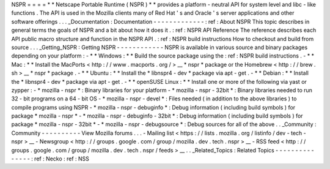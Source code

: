 NSPR
=
=
=
=
*
*
Netscape
Portable
Runtime
(
NSPR
)
*
*
provides
a
platform
-
neutral
API
for
system
level
and
libc
-
like
functions
.
The
API
is
used
in
the
Mozilla
clients
many
of
Red
Hat
'
s
and
Oracle
'
s
server
applications
and
other
software
offerings
.
.
.
_Documentation
:
Documentation
-
-
-
-
-
-
-
-
-
-
-
-
-
:
ref
:
About
NSPR
This
topic
describes
in
general
terms
the
goals
of
NSPR
and
a
bit
about
how
it
does
it
.
:
ref
:
NSPR
API
Reference
The
reference
describes
each
API
public
macro
structure
and
function
in
the
NSPR
API
.
:
ref
:
NSPR
build
instructions
How
to
checkout
and
build
from
source
.
.
.
_Getting_NSPR
:
Getting
NSPR
-
-
-
-
-
-
-
-
-
-
-
-
NSPR
is
available
in
various
source
and
binary
packages
depending
on
your
platform
:
-
*
*
Windows
:
*
*
Build
the
source
package
using
the
:
ref
:
NSPR
build
instructions
.
-
*
*
Mac
:
*
*
Install
the
MacPorts
<
http
:
/
/
www
.
macports
.
org
/
>
__
*
nspr
*
package
or
the
Homebrew
<
http
:
/
/
brew
.
sh
>
__
*
nspr
*
package
.
-
*
*
Ubuntu
:
*
*
Install
the
*
libnspr4
-
dev
*
package
via
apt
-
get
.
-
*
*
Debian
:
*
*
Install
the
*
libnspr4
-
dev
*
package
via
apt
-
get
.
-
*
*
openSUSE
Linux
:
*
*
Install
one
or
more
of
the
following
via
yast
or
zypper
:
-
*
mozilla
-
nspr
*
:
Binary
libraries
for
your
platform
-
*
mozilla
-
nspr
-
32bit
*
:
Binary
libraries
needed
to
run
32
-
bit
programs
on
a
64
-
bit
OS
-
*
mozilla
-
nspr
-
devel
*
:
Files
needed
(
in
addition
to
the
above
libraries
)
to
compile
programs
using
NSPR
-
*
mozilla
-
nspr
-
debuginfo
*
:
Debug
information
(
including
build
symbols
)
for
package
*
mozilla
-
nspr
*
-
*
mozilla
-
nspr
-
debuginfo
-
32bit
*
:
Debug
information
(
including
build
symbols
)
for
package
*
mozilla
-
nspr
-
32bit
*
-
*
mozilla
-
nspr
-
debugsource
*
:
Debug
sources
for
all
of
the
above
.
.
_Community
:
Community
-
-
-
-
-
-
-
-
-
-
View
Mozilla
forums
.
.
.
-
Mailing
list
<
https
:
/
/
lists
.
mozilla
.
org
/
listinfo
/
dev
-
tech
-
nspr
>
__
-
Newsgroup
<
http
:
/
/
groups
.
google
.
com
/
group
/
mozilla
.
dev
.
tech
.
nspr
>
__
-
RSS
feed
<
http
:
/
/
groups
.
google
.
com
/
group
/
mozilla
.
dev
.
tech
.
nspr
/
feeds
>
__
.
.
_Related_Topics
:
Related
Topics
-
-
-
-
-
-
-
-
-
-
-
-
-
-
-
:
ref
:
Necko
:
ref
:
NSS
